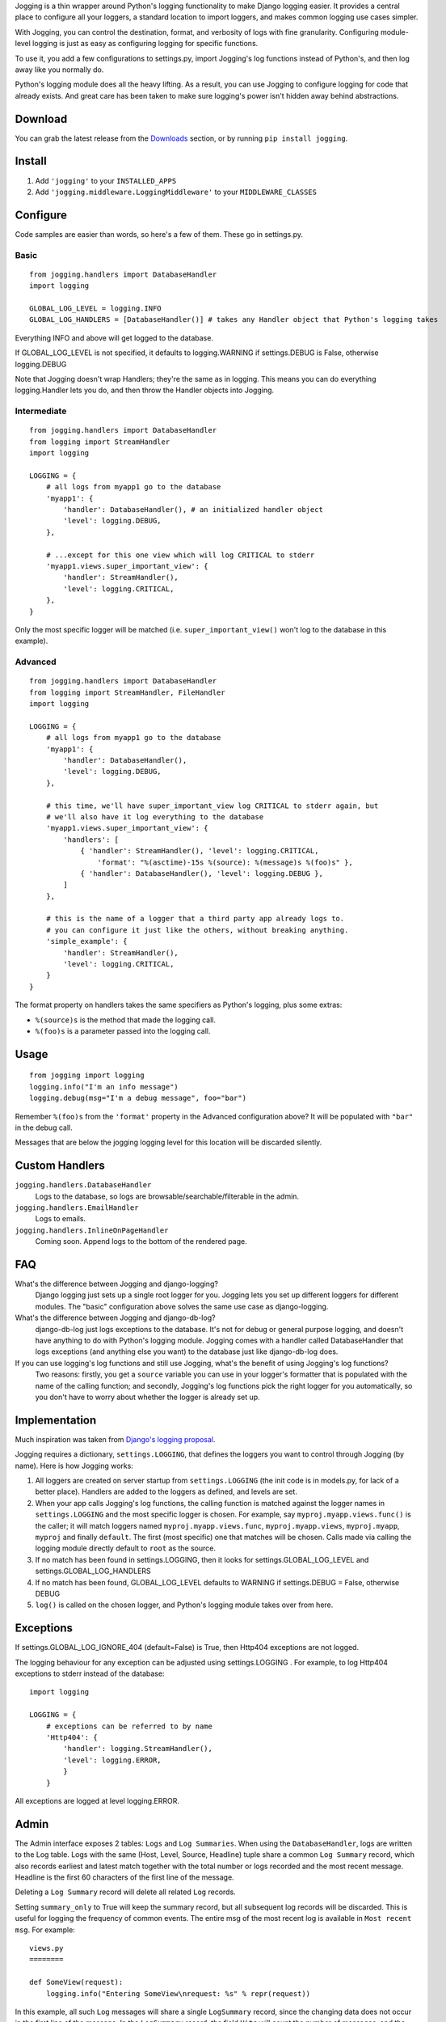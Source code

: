 Jogging is a thin wrapper around Python's logging functionality to make Django logging easier. It provides a central place to configure all your loggers, a standard location to import loggers, and makes common logging use cases simpler.

With Jogging, you can control the destination, format, and verbosity of logs with fine granularity. Configuring module-level logging is just as easy as configuring logging for specific functions.

To use it, you add a few configurations to settings.py, import Jogging's log functions instead of Python's, and then log away like you normally do.

Python's logging module does all the heavy lifting. As a result, you can use Jogging to configure logging for code that already exists. And great care has been taken to make sure logging's power isn't hidden away behind abstractions.


===========
Download
===========
You can grab the latest release from the `Downloads <http://github.com/zain/jogging/downloads>`_ section, or by running ``pip install jogging``.


===========
Install
===========
1. Add ``'jogging'`` to your ``INSTALLED_APPS``
2. Add ``'jogging.middleware.LoggingMiddleware'`` to your ``MIDDLEWARE_CLASSES``


===========
Configure
===========
Code samples are easier than words, so here's a few of them. These go in settings.py.

Basic
--------

::

    from jogging.handlers import DatabaseHandler
    import logging

    GLOBAL_LOG_LEVEL = logging.INFO
    GLOBAL_LOG_HANDLERS = [DatabaseHandler()] # takes any Handler object that Python's logging takes

Everything INFO and above will get logged to the database.

If GLOBAL_LOG_LEVEL is not specified, it defaults to logging.WARNING if settings.DEBUG is False, otherwise logging.DEBUG

Note that Jogging doesn't wrap Handlers; they're the same as in logging. This means you can do everything logging.Handler lets you do, and then throw the Handler objects into Jogging.


Intermediate
----------------

::

    from jogging.handlers import DatabaseHandler
    from logging import StreamHandler
    import logging

    LOGGING = {
        # all logs from myapp1 go to the database
        'myapp1': {
            'handler': DatabaseHandler(), # an initialized handler object
            'level': logging.DEBUG,
        },
    
        # ...except for this one view which will log CRITICAL to stderr
        'myapp1.views.super_important_view': {
            'handler': StreamHandler(),
            'level': logging.CRITICAL,
        },
    }

Only the most specific logger will be matched (i.e. ``super_important_view()`` won't log to the database in this example).


Advanced
----------------

::

    from jogging.handlers import DatabaseHandler
    from logging import StreamHandler, FileHandler
    import logging

    LOGGING = {
        # all logs from myapp1 go to the database
        'myapp1': {
            'handler': DatabaseHandler(),
            'level': logging.DEBUG,
        },
    
        # this time, we'll have super_important_view log CRITICAL to stderr again, but
        # we'll also have it log everything to the database
        'myapp1.views.super_important_view': {
            'handlers': [
                { 'handler': StreamHandler(), 'level': logging.CRITICAL,
                    'format': "%(asctime)-15s %(source): %(message)s %(foo)s" },
                { 'handler': DatabaseHandler(), 'level': logging.DEBUG },
            ]
        },
    
        # this is the name of a logger that a third party app already logs to.
        # you can configure it just like the others, without breaking anything.
        'simple_example': {
            'handler': StreamHandler(),
            'level': logging.CRITICAL,
        }
    }

The format property on handlers takes the same specifiers as Python's logging, plus some extras:

- ``%(source)s`` is the method that made the logging call.
- ``%(foo)s`` is a parameter passed into the logging call.


===========
Usage
===========

::

    from jogging import logging
    logging.info("I'm an info message")
    logging.debug(msg="I'm a debug message", foo="bar")

Remember ``%(foo)s`` from the ``'format'`` property in the Advanced configuration above? It will be populated with ``"bar"`` in the debug call.

Messages that are below the jogging logging level for this location will be discarded silently.

======================
Custom Handlers
======================
``jogging.handlers.DatabaseHandler``
  Logs to the database, so logs are browsable/searchable/filterable in the admin.

``jogging.handlers.EmailHandler``
  Logs to emails.

``jogging.handlers.InlineOnPageHandler``
  Coming soon. Append logs to the bottom of the rendered page.


======================
FAQ
======================
What's the difference between Jogging and django-logging?
    Django logging just sets up a single root logger for you. Jogging lets you set up different loggers for different modules. The "basic" configuration above solves the same use case as django-logging.

What's the difference between Jogging and django-db-log?
    django-db-log just logs exceptions to the database. It's not for debug or general purpose logging, and doesn't have anything to do with Python's logging module. Jogging comes with a handler called DatabaseHandler that logs exceptions (and anything else you want) to the database just like django-db-log does.

If you can use logging's log functions and still use Jogging, what's the benefit of using Jogging's log functions?
    Two reasons: firstly, you get a ``source`` variable you can use in your logger's formatter that is populated with the name of the calling function; and secondly, Jogging's log functions pick the right logger for you automatically, so you don't have to worry about whether the logger is already set up.


======================
Implementation
======================
Much inspiration was taken from `Django's logging proposal <http://groups.google.com/group/django-developers/browse_thread/thread/8551ecdb7412ab22>`_.

Jogging requires a dictionary, ``settings.LOGGING``, that defines the loggers you want to control through Jogging (by name). Here is how Jogging works:

1. All loggers are created on server startup from ``settings.LOGGING`` (the init code is in models.py, for lack of a better place). Handlers are added to the loggers as defined, and levels are set.
2. When your app calls Jogging's log functions, the calling function is matched against the logger names in ``settings.LOGGING`` and the most specific logger is chosen. For example, say ``myproj.myapp.views.func()`` is the caller; it will match loggers named ``myproj.myapp.views.func``, ``myproj.myapp.views``, ``myproj.myapp``, ``myproj`` and finally ``default``. The first (most specific) one that matches will be chosen.  Calls made via calling the logging module directly default to ``root`` as the source.
3. If no match has been found in settings.LOGGING, then it looks for settings.GLOBAL_LOG_LEVEL and settings.GLOBAL_LOG_HANDLERS
4. If no match has been found, GLOBAL_LOG_LEVEL defaults to WARNING if settings.DEBUG = False, otherwise DEBUG
5. ``log()`` is called on the chosen logger, and Python's logging module takes over from here.

==========
Exceptions
==========

If settings.GLOBAL_LOG_IGNORE_404 (default=False) is True, then Http404 exceptions are not logged.

The logging behaviour for any exception can be adjusted using settings.LOGGING . For example, to log Http404 exceptions to stderr instead of the database::

    import logging

    LOGGING = {
        # exceptions can be referred to by name
        'Http404': {
            'handler': logging.StreamHandler(),
            'level': logging.ERROR,
            }
	}

All exceptions are logged at level logging.ERROR.

=====
Admin
=====

The Admin interface exposes 2 tables: ``Logs`` and ``Log Summaries``.  When using the ``DatabaseHandler``, logs are written to the Log table.  Logs with the same (Host, Level, Source, Headline) tuple share a common ``Log Summary`` record, which also records earliest and latest match together with the total number or logs recorded and the most recent message.  Headline is the first 60 characters of the first line of the message.

Deleting a ``Log Summary`` record will delete all related ``Log`` records.

Setting ``summary_only`` to True will keep the summary record, but all subsequent log records will be discarded.  This is useful for logging the frequency of common events.  The entire msg of the most recent log is available in ``Most recent msg``.  For example::

    views.py
    ========

    def SomeView(request):
        logging.info("Entering SomeView\nrequest: %s" % repr(request))


In this example, all such ``Log`` messages will share a single ``LogSummary`` record, since the changing data does not occur in the first line of the message.  In the ``LogSummary`` record, the field ``Hits`` will count the number of messages, and the entire most recent message can be read in ``Most recent msg``.  If ``Summary only`` is set, the actual log messages will not accumulate in the ``Log`` table.

===========
Resources
===========
List of handlers in Python's logging module:
http://docs.python.org/library/logging.html#handler-objects

Format specifiers for Python's logging module:
http://docs.python.org/library/logging.html#formatter-objects


===========
The name
===========
It's pronounced "yogging" actually -- the "j" is silent.
